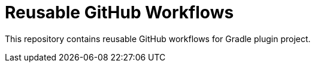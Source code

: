 = Reusable GitHub Workflows

This repository contains reusable GitHub workflows for Gradle plugin project.
